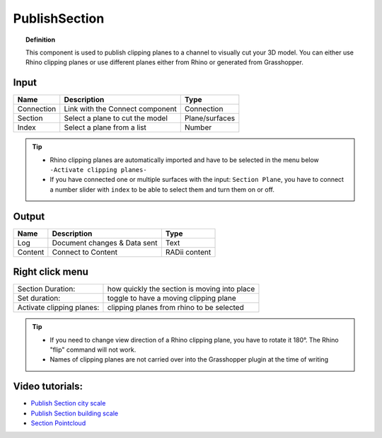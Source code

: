 .. RevSarah

****************
PublishSection
****************

.. image:: ../images/Publish/Publish_section.png
    :scale: 80 %

.. topic:: Definition
    
  This component is used to publish clipping planes to a channel to visually cut your 3D model. You can either use Rhino clipping planes or use different planes either from Rhino or generated from Grasshopper.


Input
---------

.. table::
  :align: left
    
  ==========  ======================================  ==============
  Name        Description                             Type
  ==========  ======================================  ==============
  Connection  Link with the Connect component         Connection
  Section     Select a plane to cut the model         Plane/surfaces
  Index       Select a plane from a list              Number
  ==========  ======================================  ==============

.. tip::

   - Rhino clipping planes are automatically imported and have to be selected in the menu below ``-Activate clipping planes-``
   - If you have connected one or multiple surfaces with the input: ``Section Plane``, you have to connect a number slider with ``index`` to be able to select them and turn them on or off.

Output
------------

.. table::
  :align: left

  ==========  ======================================  ==============
  Name        Description                             Type
  ==========  ======================================  ==============
  Log         Document changes & Data sent            Text
  Content     Connect to Content                      RADii content
  ==========  ======================================  ==============

Right click menu
-----------------

.. table::
  :align: left

  ==========================  ================================================
  Section Duration:           how quickly the section is moving into place
  Set duration:               toggle to have a moving clipping plane
  Activate clipping planes:   clipping planes from rhino to be selected
  ==========================  ================================================

.. tip:: 
  
  - If you need to change view direction of a Rhino clipping plane, you have to rotate it 180°. The Rhino "flip" command will not work.
  - Names of clipping planes are not carried over into the Grasshopper plugin at the time of writing

Video tutorials:
-----------------

- `Publish Section city scale <https://www.youtube.com/watch?v=5zsiGtmGIz4>`_
- `Publish Section building scale <https://www.youtube.com/watch?v=3mJXLDXxK8o>`_
- `Section Pointcloud <https://www.youtube.com/watch?v=JkuKp_Q2p2A>`_
